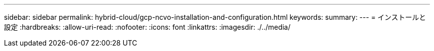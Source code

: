 ---
sidebar: sidebar 
permalink: hybrid-cloud/gcp-ncvo-installation-and-configuration.html 
keywords:  
summary:  
---
= インストールと設定
:hardbreaks:
:allow-uri-read: 
:nofooter: 
:icons: font
:linkattrs: 
:imagesdir: ./../media/


